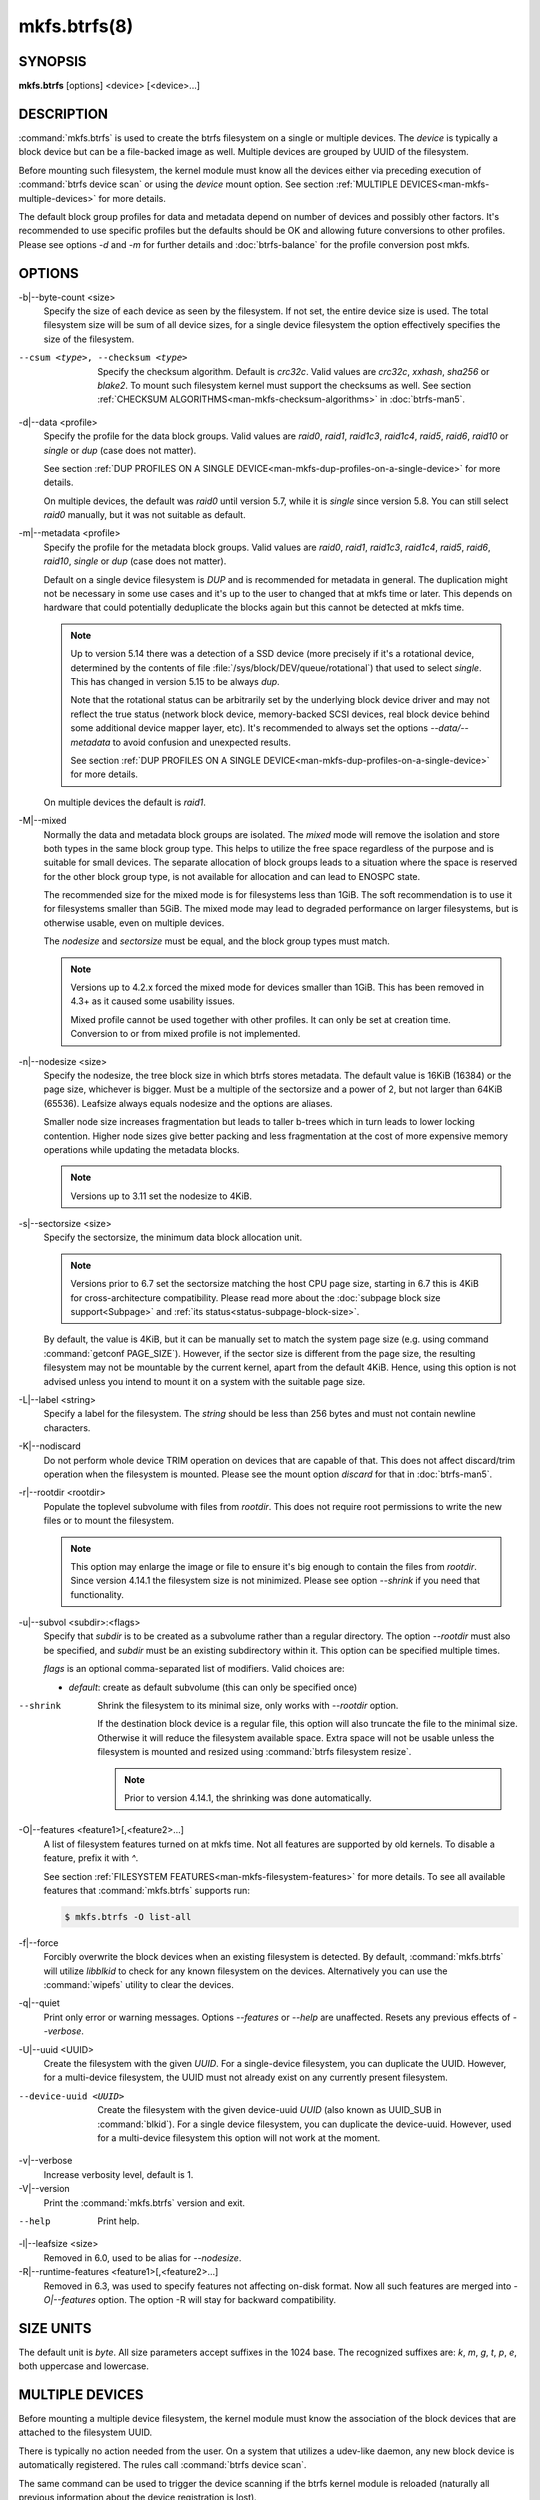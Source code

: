 mkfs.btrfs(8)
=============

SYNOPSIS
--------

**mkfs.btrfs** [options] <device> [<device>...]

DESCRIPTION
-----------

:command:`mkfs.btrfs` is used to create the btrfs filesystem on a single or multiple
devices.  The *device* is typically a block device but can be a file-backed image
as well. Multiple devices are grouped by UUID of the filesystem.

Before mounting such filesystem, the kernel module must know all the devices
either via preceding execution of :command:`btrfs device scan` or using the *device*
mount option. See section :ref:`MULTIPLE DEVICES<man-mkfs-multiple-devices>`
for more details.

The default block group profiles for data and metadata depend on number of
devices and possibly other factors. It's recommended to use specific profiles
but the defaults should be OK and allowing future conversions to other profiles.
Please see options *-d* and *-m* for further details and :doc:`btrfs-balance` for
the profile conversion post mkfs.

OPTIONS
-------

-b|--byte-count <size>
        Specify the size of each device as seen by the filesystem. If not set,
        the entire device size is used. The total filesystem size will be sum
        of all device sizes, for a single device filesystem the option
        effectively specifies the size of the filesystem.

--csum <type>, --checksum <type>
        Specify the checksum algorithm. Default is *crc32c*. Valid values are *crc32c*,
        *xxhash*, *sha256* or *blake2*. To mount such filesystem kernel must support the
        checksums as well. See section :ref:`CHECKSUM ALGORITHMS<man-mkfs-checksum-algorithms>`
        in :doc:`btrfs-man5`.

-d|--data <profile>
        Specify the profile for the data block groups.  Valid values are *raid0*,
        *raid1*, *raid1c3*, *raid1c4*, *raid5*, *raid6*, *raid10* or *single* or *dup*
        (case does not matter).

        See section :ref:`DUP PROFILES ON A SINGLE DEVICE<man-mkfs-dup-profiles-on-a-single-device>`
        for more details.

        On multiple devices, the default was *raid0* until version 5.7, while it is
        *single* since version 5.8. You can still select *raid0* manually, but it was not
        suitable as default.

-m|--metadata <profile>
        Specify the profile for the metadata block groups.
        Valid values are *raid0*, *raid1*, *raid1c3*, *raid1c4*, *raid5*, *raid6*,
        *raid10*, *single* or *dup* (case does not matter).

        Default on a single device filesystem is *DUP* and is recommended for metadata
        in general. The duplication might not be necessary in some use cases and it's
        up to the user to changed that at mkfs time or later. This depends on hardware
        that could potentially deduplicate the blocks again but this cannot be detected
        at mkfs time.

        .. note::
                Up to version 5.14 there was a detection of a SSD device (more precisely
                if it's a rotational device, determined by the contents of file
                :file:`/sys/block/DEV/queue/rotational`) that used to select *single*. This has
                changed in version 5.15 to be always *dup*.

                Note that the rotational status can be arbitrarily set by the underlying block
                device driver and may not reflect the true status (network block device, memory-backed
                SCSI devices, real block device behind some additional device mapper layer,
                etc). It's recommended to always set the options *--data/--metadata* to avoid
                confusion and unexpected results.

                See section :ref:`DUP PROFILES ON A SINGLE DEVICE<man-mkfs-dup-profiles-on-a-single-device>`
                for more details.

        On multiple devices the default is *raid1*.

.. _mkfs-feature-mixed-bg:

-M|--mixed
        Normally the data and metadata block groups are isolated. The *mixed* mode
        will remove the isolation and store both types in the same block group type.
        This helps to utilize the free space regardless of the purpose and is suitable
        for small devices. The separate allocation of block groups leads to a situation
        where the space is reserved for the other block group type, is not available for
        allocation and can lead to ENOSPC state.

        The recommended size for the mixed mode is for filesystems less than 1GiB. The
        soft recommendation is to use it for filesystems smaller than 5GiB. The mixed
        mode may lead to degraded performance on larger filesystems, but is otherwise
        usable, even on multiple devices.

        The *nodesize* and *sectorsize* must be equal, and the block group types must
        match.

        .. note::
                Versions up to 4.2.x forced the mixed mode for devices smaller than 1GiB.
                This has been removed in 4.3+ as it caused some usability issues.

                Mixed profile cannot be used together with other profiles. It can only
                be set at creation time. Conversion to or from mixed profile is not
                implemented.

-n|--nodesize <size>
        Specify the nodesize, the tree block size in which btrfs stores metadata. The
        default value is 16KiB (16384) or the page size, whichever is bigger. Must be a
        multiple of the sectorsize and a power of 2, but not larger than 64KiB (65536).
        Leafsize always equals nodesize and the options are aliases.

        Smaller node size increases fragmentation but leads to taller b-trees which in
        turn leads to lower locking contention. Higher node sizes give better packing
        and less fragmentation at the cost of more expensive memory operations while
        updating the metadata blocks.

        .. note::
                Versions up to 3.11 set the nodesize to 4KiB.

-s|--sectorsize <size>
        Specify the sectorsize, the minimum data block allocation unit.

        .. note::
                Versions prior to 6.7 set the sectorsize matching the host CPU
                page size, starting in 6.7 this is 4KiB for cross-architecture
                compatibility. Please read more about the :doc:`subpage block size support<Subpage>`
                and :ref:`its status<status-subpage-block-size>`.

        By default, the value is 4KiB, but it can be manually set to match the
        system page size (e.g. using command :command:`getconf PAGE_SIZE`).
        However, if the sector size is different from the page
        size, the resulting filesystem may not be mountable by the current
        kernel, apart from the default 4KiB. Hence, using this option is not
        advised unless you intend to mount it on a system with the suitable
        page size.


-L|--label <string>
        Specify a label for the filesystem. The *string* should be less than 256
        bytes and must not contain newline characters.

-K|--nodiscard
        Do not perform whole device TRIM operation on devices that are capable of that.
        This does not affect discard/trim operation when the filesystem is mounted.
        Please see the mount option *discard* for that in :doc:`btrfs-man5`.

-r|--rootdir <rootdir>
        Populate the toplevel subvolume with files from *rootdir*.  This does not
        require root permissions to write the new files or to mount the filesystem.

        .. note::
                This option may enlarge the image or file to ensure it's big enough to
                contain the files from *rootdir*. Since version 4.14.1 the filesystem size is
                not minimized. Please see option *--shrink* if you need that functionality.

-u|--subvol <subdir>:<flags>
        Specify that *subdir* is to be created as a subvolume rather than a regular
        directory.  The option *--rootdir* must also be specified, and *subdir* must be an
        existing subdirectory within it.  This option can be specified multiple times.

        *flags* is an optional comma-separated list of modifiers. Valid choices are:

        * *default*: create as default subvolume (this can only be specified once)

--shrink
        Shrink the filesystem to its minimal size, only works with *--rootdir* option.

        If the destination block device is a regular file, this option will also
        truncate the file to the minimal size. Otherwise it will reduce the filesystem
        available space.  Extra space will not be usable unless the filesystem is
        mounted and resized using :command:`btrfs filesystem resize`.

        .. note::
                Prior to version 4.14.1, the shrinking was done automatically.

-O|--features <feature1>[,<feature2>...]
        A list of filesystem features turned on at mkfs time. Not all features are
        supported by old kernels. To disable a feature, prefix it with *^*.

        See section :ref:`FILESYSTEM FEATURES<man-mkfs-filesystem-features>`
        for more details.  To see all available features that
        :command:`mkfs.btrfs` supports run:

        .. code-block:: bash

                $ mkfs.btrfs -O list-all

-f|--force
        Forcibly overwrite the block devices when an existing filesystem is detected.
        By default, :command:`mkfs.btrfs` will utilize *libblkid* to check for any known
        filesystem on the devices. Alternatively you can use the :command:`wipefs` utility
        to clear the devices.

-q|--quiet
        Print only error or warning messages. Options *--features* or *--help* are unaffected.
        Resets any previous effects of *--verbose*.

-U|--uuid <UUID>
        Create the filesystem with the given *UUID*. For a single-device filesystem,
        you can duplicate the UUID. However, for a multi-device filesystem, the UUID
        must not already exist on any currently present filesystem.

--device-uuid <UUID>
        Create the filesystem with the given device-uuid *UUID* (also known as
        UUID_SUB in :command:`blkid`).  For a single device filesystem, you can
        duplicate the device-uuid. However, used for a multi-device filesystem
        this option will not work at the moment.

-v|--verbose
        Increase verbosity level, default is 1.

-V|--version
        Print the :command:`mkfs.btrfs` version and exit.

--help
        Print help.

-l|--leafsize <size>
        Removed in 6.0, used to be alias for *--nodesize*.

-R|--runtime-features <feature1>[,<feature2>...]
        Removed in 6.3, was used to specify features not affecting on-disk format.
        Now all such features are merged into `-O|--features` option. The option
        -R will stay for backward compatibility.

SIZE UNITS
----------

The default unit is *byte*. All size parameters accept suffixes in the 1024
base. The recognized suffixes are: *k*, *m*, *g*, *t*, *p*, *e*, both uppercase
and lowercase.

.. _man-mkfs-multiple-devices:

MULTIPLE DEVICES
----------------

Before mounting a multiple device filesystem, the kernel module must know the
association of the block devices that are attached to the filesystem UUID.

There is typically no action needed from the user.  On a system that utilizes a
udev-like daemon, any new block device is automatically registered. The rules
call :command:`btrfs device scan`.

The same command can be used to trigger the device scanning if the btrfs kernel
module is reloaded (naturally all previous information about the device
registration is lost).

Another possibility is to use the mount options *device* to specify the list of
devices to scan at the time of mount.

.. code-block:: bash

        # mount -o device=/dev/sdb,device=/dev/sdc /dev/sda /mnt

.. note::
        This means only scanning, if the devices do not exist in the system,
        mount will fail anyway. This can happen on systems without initramfs/initrd and
        root partition created with RAID1/10/5/6 profiles. The mount action can happen
        before all block devices are discovered. The waiting is usually done on the
        initramfs/initrd systems.

.. warning::
        RAID5/6 has known problems and should not be used in production.

.. _man-mkfs-filesystem-features:

FILESYSTEM FEATURES
-------------------

Features that can be enabled during creation time. See also :doc:`btrfs-man5` section
:ref:`FILESYSTEM FEATURES<man-btrfs5-filesystem-features>`.

mixed-bg
        (kernel support since 2.6.37)

        mixed data and metadata block groups, also set by option *--mixed*

.. _mkfs-feature-extended-refs:

extref
        (default since btrfs-progs 3.12, kernel support since 3.7)

        increased hardlink limit per file in a directory to 65536, older kernels
        supported a varying number of hardlinks depending on the sum of all file name
        sizes that can be stored into one metadata block

raid56
        (kernel support since 3.9)

        extended format for RAID5/6, also enabled if RAID5 or RAID6 block groups
        are selected

.. _mkfs-feature-skinny-metadata:

skinny-metadata
        (default since btrfs-progs 3.18, kernel support since 3.10)

        reduced-size metadata for extent references, saves a few percent of metadata

.. _mkfs-feature-no-holes:

no-holes
        (default since btrfs-progs 5.15, kernel support since 3.14)

        improved representation of file extents where holes are not explicitly
        stored as an extent, saves a few percent of metadata if sparse files are used

zoned
        (kernel support since 5.12)

        zoned mode, data allocation and write friendly to zoned/SMR/ZBC/ZNS devices,
        see :ref:`ZONED MODE<man-btrfs5-zoned-mode>` in
        :doc:`btrfs-man5`, the mode is automatically selected when a
        zoned device is detected

quota
        (kernel support since 3.4)

        Enable quota support (qgroups). The qgroup accounting will be consistent,
        can be used together with *--rootdir*.  See also :doc:`btrfs-quota`.

.. _mkfs-feature-free-space-tree:

free-space-tree
        (default since btrfs-progs 5.15, kernel support since 4.5)

        Enable the free space tree (mount option *space_cache=v2*) for persisting the
        free space cache in a b-tree. This is built on top of the COW mechanism
        and has better performance than v1.

        Offline conversion from filesystems that don't have this feature
        enabled at *mkfs* time is possible, see :doc:`btrfstune`.

        Online conversion can be done by mounting with ``space_cache=v2``, this
        is sufficient to be done one time.

.. _mkfs-feature-block-group-tree:

block-group-tree
        (kernel support since 6.1)

        Enable a dedicated b-tree for block group items, this greatly reduces
        mount time for large filesystems due to better data locality that
        avoids seeking. On rotational devices the *large* size is considered
        starting from the 2-4TiB. Can be used on other types of devices (SSD,
        NVMe, ...) as well.

        Offline conversion from filesystems that don't have this feature
        enabled at *mkfs* time is possible, see :doc:`btrfstune`. Online
        conversion is not possible.

.. _mkfs-feature-raid-stripe-tree:

raid-stripe-tree
        (kernel support since 6.7, CONFIG_BTRFS_DEBUG)

        Separate tree for logical file extent mapping where the physical mapping
        may not match on multiple devices. This is now used in zoned mode to
        implement RAID0/RAID1* profiles, but can be used in non-zoned mode as
        well. The support for RAID56 is in development and will eventually
        fix the problems with the current implementation. This is a backward
        incompatible feature and has to be enabled at mkfs time.

        .. note::
                Due to the status of implementation it is enabled only in
                builds with CONFIG_BTRFS_DEBUG. Support by the kernel module
                can be found in the sysfs feature list.

squota
	(kernel support since 6.7)

        Enable simple quota accounting (squotas). This is an alternative to
        qgroups with a smaller performance impact but no notion of shared vs.
        exclusive usage.

.. _mkfs-section-profiles:

BLOCK GROUPS, CHUNKS, RAID
--------------------------

The highlevel organizational units of a filesystem are block groups of three types:
data, metadata and system.

DATA
        store data blocks and nothing else

METADATA
        store internal metadata in b-trees, can store file data if they fit into the
        inline limit

SYSTEM
        store structures that describe the mapping between the physical devices and the
        linear logical space representing the filesystem

Other terms commonly used:

block group, chunk
        a logical range of space of a given profile, stores data, metadata or both;
        sometimes the terms are used interchangeably

        A typical size of metadata block group is 256MiB (filesystem smaller than
        50GiB) and 1GiB (larger than 50GiB), for data it's 1GiB. The system block group
        size is a few megabytes.

RAID
        a block group profile type that utilizes RAID-like features on multiple
        devices: striping, mirroring, parity

profile
        when used in connection with block groups refers to the allocation strategy
        and constraints, see the section :ref:`PROFILES<man-mkfs-profiles>` for more details

.. _man-mkfs-profiles:

PROFILES
--------

There are the following block group types available:

+----------+---------------+------------+------------+-------------------+--------------------+
| Profiles | Redundancy    | Redundancy | Redundancy | Space utilization |    Min/max devices |
|          |               |            |            |                   |                    |
|          | Copies        | Parity     | Striping   |                   |                    |
+==========+===============+============+============+===================+====================+
| single   |  1            |            |            | 100%              | 1/any              |
+----------+---------------+------------+------------+-------------------+--------------------+
| DUP      |  2 / 1 device |            |            |  50%              | 1/any (see note 1) |
+----------+---------------+------------+------------+-------------------+--------------------+
| RAID0    |  1            |            |  1 to N    | 100%              | 1/any (see note 5) |
+----------+---------------+------------+------------+-------------------+--------------------+
| RAID1    |  2            |            |            |  50%              | 2/any              |
+----------+---------------+------------+------------+-------------------+--------------------+
| RAID1C3  |  3            |            |            |  33%              | 3/any              |
+----------+---------------+------------+------------+-------------------+--------------------+
| RAID1C4  |  4            |            |            |  25%              | 4/any              |
+----------+---------------+------------+------------+-------------------+--------------------+
| RAID10   |  2            |            |  1 to N    |  50%              | 2/any (see note 5) |
+----------+---------------+------------+------------+-------------------+--------------------+
| RAID5    |  1            | 1          |  2 to N-1  | (N-1)/N           | 2/any (see note 2) |
+----------+---------------+------------+------------+-------------------+--------------------+
| RAID6    |  1            | 2          |  3 to N-2  | (N-2)/N           | 3/any (see note 3) |
+----------+---------------+------------+------------+-------------------+--------------------+

.. warning::
   It's not recommended to create filesystems with RAID0/1/10/5/6
   profiles on partitions from the same device.  Neither redundancy nor
   performance will be improved.

*Note 1:* DUP may exist on more than 1 device if it starts on a single device and
another one is added. Since version 4.5.1, :command:`mkfs.btrfs` will let you create DUP
on multiple devices without restrictions.

*Note 2:* It's not recommended to use 2 devices with RAID5. In that case,
parity stripe will contain the same data as the data stripe, making RAID5
degraded to RAID1 with more overhead.

*Note 3:* It's also not recommended to use 3 devices with RAID6, unless you
want to get effectively 3 copies in a RAID1-like manner (but not exactly that).

*Note 4:* Since kernel 5.5 it's possible to use RAID1C3 as replacement for
RAID6, higher space cost but reliable.

*Note 5:* Since kernel 5.15 it's possible to use (mount, convert profiles)
RAID0 on one device and RAID10 on two devices.

PROFILE LAYOUT
^^^^^^^^^^^^^^

For the following examples, assume devices numbered by 1, 2, 3 and 4, data or
metadata blocks A, B, C, D, with possible stripes e.g. A1, A2 that would be
logically A, etc. For parity profiles PA and QA are parity and syndrome,
associated with the given stripe.  The simple layouts single or DUP are left
out.  Actual physical block placement on devices depends on current state of
the free/allocated space and may appear random. All devices are assumed to be
present at the time of the blocks would have been written.

RAID1
"""""

========  ========  ========  ========
device 1  device 2  device 3  device 4
========  ========  ========  ========
A         D
B                             C
C
D         A         B
========  ========  ========  ========

RAID1C3
"""""""

========  ========  ========  ========
device 1  device 2  device 3  device 4
========  ========  ========  ========
A         A         D
B                   B
C                   A         C
D         D         C         B
========  ========  ========  ========

RAID0
"""""

========  ========  ========  ========
device 1  device 2  device 3  device 4
========  ========  ========  ========
A2        C3        A3        C2
B1        A1        D2        B3
C1        D3        B4        D1
D4        B2        C4        A4
========  ========  ========  ========

RAID5
"""""

========  ========  ========  ========
device 1  device 2  device 3  device 4
========  ========  ========  ========
A2        C3        A3        C2
B1        A1        D2        B3
C1        D3        PB        D1
PD        B2        PC        PA
========  ========  ========  ========

RAID6
"""""

========  ========  ========  ========
device 1  device 2  device 3  device 4
========  ========  ========  ========
A2        QC        QA        C2
B1        A1        D2        QB
C1        QD        PB        D1
PD        B2        PC        PA
========  ========  ========  ========

.. _man-mkfs-dup-profiles-on-a-single-device:

DUP PROFILES ON A SINGLE DEVICE
-------------------------------

The mkfs utility will let the user create a filesystem with profiles that write
the logical blocks to 2 physical locations. Whether there are really 2
physical copies highly depends on the underlying device type.

For example, a SSD drive can remap the blocks internally to a single copy--thus
deduplicating them. This negates the purpose of increased redundancy and just
wastes filesystem space without providing the expected level of redundancy.

The duplicated data/metadata may still be useful to statistically improve the
chances on a device that might perform some internal optimizations. The actual
details are not usually disclosed by vendors. For example we could expect that
not all blocks get deduplicated. This will provide a non-zero probability of
recovery compared to a zero chance if the single profile is used. The user
should make the tradeoff decision. The deduplication in SSDs is thought to be
widely available so the reason behind the mkfs default is to not give a false
sense of redundancy.

As another example, the widely used USB flash or SD cards use a translation
layer between the logical and physical view of the device. The data lifetime
may be affected by frequent plugging. The memory cells could get damaged,
hopefully not destroying both copies of particular data in case of DUP.

The wear levelling techniques can also lead to reduced redundancy, even if the
device does not do any deduplication. The controllers may put data written in
a short timespan into the same physical storage unit (cell, block etc). In case
this unit dies, both copies are lost. BTRFS does not add any artificial delay
between metadata writes.

The traditional rotational hard drives usually fail at the sector level.

In any case, a device that starts to misbehave and repairs from the DUP copy
should be replaced! **DUP is not backup**.

KNOWN ISSUES
------------

**SMALL FILESYSTEMS AND LARGE NODESIZE**

The combination of small filesystem size and large nodesize is not recommended
in general and can lead to various ENOSPC-related issues during mount time or runtime.

Since mixed block group creation is optional, we allow small
filesystem instances with differing values for *sectorsize* and *nodesize*
to be created and could end up in the following situation:

.. code-block:: none

       # mkfs.btrfs -f -n 65536 /dev/loop0
       btrfs-progs v3.19-rc2-405-g976307c
       See https://btrfs.readthedocs.io for more information.

       Performing full device TRIM (512.00MiB) ...
       Label:              (null)
       UUID:               49fab72e-0c8b-466b-a3ca-d1bfe56475f0
       Node size:          65536
       Sector size:        4096
       Filesystem size:    512.00MiB
       Block group profiles:
         Data:             single            8.00MiB
         Metadata:         DUP              40.00MiB
         System:           DUP              12.00MiB
       SSD detected:       no
       Incompat features:  extref, skinny-metadata
       Number of devices:  1
       Devices:
         ID        SIZE  PATH
          1   512.00MiB  /dev/loop0

       # mount /dev/loop0 /mnt/
       mount: mount /dev/loop0 on /mnt failed: No space left on device

The ENOSPC occurs during the creation of the UUID tree. This is caused
by large metadata blocks and space reservation strategy that allocates more
than can fit into the filesystem.


AVAILABILITY
------------

**btrfs** is part of btrfs-progs.  Please refer to the documentation at
`https://btrfs.readthedocs.io <https://btrfs.readthedocs.io>`_.

SEE ALSO
--------

:doc:`btrfs-man5`,
:doc:`btrfs`,
:doc:`btrfs-balance`,
:manref:`wipefs(8)`

